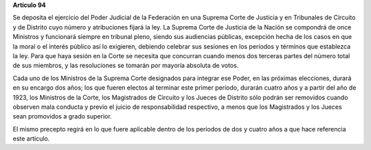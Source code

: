**Artículo 94**

Se deposita el ejercicio del Poder Judicial de la Federación en una
Suprema Corte de Justicia y en Tribunales de Circuito y de Distrito cuyo
número y atribuciones fijará la ley. La Suprema Corte de Justicia de la
Nación se compondrá de once Ministros y funcionará siempre en tribunal
pleno, siendo sus audiencias públicas, excepción hecha de los casos en
que la moral o el interés público así lo exigieren, debiendo celebrar
sus sesiones en los períodos y términos que establezca la ley. Para que
haya sesión en la Corte se necesita que concurran cuando menos dos
terceras partes del número total de sus miembros, y las resoluciones se
tomarán por mayoría absoluta de votos.

Cada uno de los Ministros de la Suprema Corte designados para integrar
ese Poder, en las próximas elecciones, durará en su encargo dos años;
los que fueren electos al terminar este primer período, durarán cuatro
años y a partir del año de 1923, los Ministros de la Corte, los
Magistrados de Circuito y los Jueces de Distrito sólo podrán ser
removidos cuando observen mala conducta y previo el juicio de
responsabilidad respectivo, a menos que los Magistrados y los Jueces
sean promovidos a grado superior.

El mismo precepto regirá en lo que fuere aplicable dentro de los
períodos de dos y cuatro años a que hace referencia este artículo.

